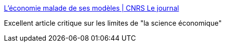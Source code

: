:jbake-type: post
:jbake-status: published
:jbake-title: L’économie malade de ses modèles | CNRS Le journal
:jbake-tags: économie,politique,science,_mois_mai,_année_2016
:jbake-date: 2016-05-18
:jbake-depth: ../
:jbake-uri: shaarli/1463596482000.adoc
:jbake-source: https://nicolas-delsaux.hd.free.fr/Shaarli?searchterm=https%3A%2F%2Flejournal.cnrs.fr%2Farticles%2Fleconomie-malade-de-ses-modeles%3Famp%3Butm_medium%3Dsocial&searchtags=%C3%A9conomie+politique+science+_mois_mai+_ann%C3%A9e_2016
:jbake-style: shaarli

https://lejournal.cnrs.fr/articles/leconomie-malade-de-ses-modeles?amp;utm_medium=social[L’économie malade de ses modèles | CNRS Le journal]

Excellent article critique sur les limites de "la science économique"
